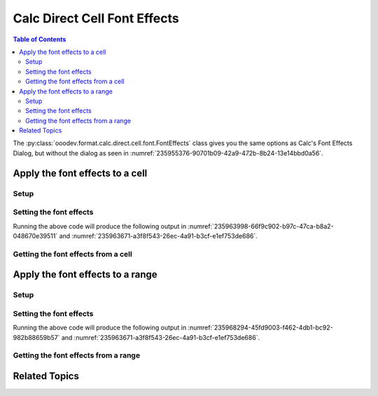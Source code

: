 .. _help_calc_format_direct_cell_font_effects:

Calc Direct Cell Font Effects
=============================

.. contents:: Table of Contents
    :local:
    :backlinks: none
    :depth: 2

The :py:class:`ooodev.format.calc.direct.cell.font.FontEffects` class gives you the same options
as Calc's Font Effects Dialog, but without the dialog as seen in :numref:`235955376-90701b09-42a9-472b-8b24-13e14bbd0a56`.

.. cssclass:: screen_shot

    .. _235955376-90701b09-42a9-472b-8b24-13e14bbd0a56:

    .. figure:: https://user-images.githubusercontent.com/4193389/235955376-90701b09-42a9-472b-8b24-13e14bbd0a56.png
        :alt: Calc Format Cell dialog Font Effects
        :figclass: align-center
        :width: 450px

        Calc Format Cell dialog Font Effects


Apply the font effects to a cell
--------------------------------

Setup
^^^^^

.. tabs::

    .. code-tab:: python
        :emphasize-lines: 17, 18, 19, 20, 21, 22

        from ooodev.format import CommonColor
        from ooodev.office.calc import Calc
        from ooodev.utils.gui import GUI
        from ooodev.utils.lo import Lo
        from ooodev.format.calc.direct.cell.font import FontEffects, FontLine, FontUnderlineEnum

        def main() -> int:
            with Lo.Loader(connector=Lo.ConnectSocket(), opt=Lo.Options(verbose=True)):
                doc = Calc.create_doc()
                sheet = Calc.get_sheet()
                GUI.set_visible(True, doc)
                Lo.delay(500)
                Calc.zoom_value(doc, 400)

                cell = Calc.get_cell(sheet=sheet, cell_name="A1")

                font_effects = FontEffects(
                    color=CommonColor.RED,
                    underline=FontLine(line=FontUnderlineEnum.SINGLE, color=CommonColor.BLUE),
                    shadowed=True,
                )
                Calc.set_val(value="Hello", cell=cell, styles=[font_effects])

                f_effects = FontEffects.from_obj(cell)
                assert f_effects.prop_color == CommonColor.RED

                Lo.delay(1_000)
                Lo.close_doc(doc)
            return 0


        if __name__ == "__main__":
            SystemExit(main())


    .. only:: html

        .. cssclass:: tab-none

            .. group-tab:: None

Setting the font effects
^^^^^^^^^^^^^^^^^^^^^^^^

.. tabs::

    .. code-tab:: python

        font_effects = FontEffects(
            color=CommonColor.RED,
            underline=FontLine(line=FontUnderlineEnum.SINGLE, color=CommonColor.BLUE),
            shadowed=True,
        )
        Calc.set_val(value="Hello", cell=cell, styles=[font_effects])

    .. only:: html

        .. cssclass:: tab-none

            .. group-tab:: None

Running the above code will produce the following output in :numref:`235963998-66f9c902-b97c-47ca-b8a2-048670e39511` and :numref:`235963671-a3f8f543-26ec-4a91-b3cf-e1ef753de686`.

.. cssclass:: screen_shot

    .. _235963998-66f9c902-b97c-47ca-b8a2-048670e39511:
    .. figure:: https://user-images.githubusercontent.com/4193389/235963998-66f9c902-b97c-47ca-b8a2-048670e39511.png
        :alt: Calc Cell
        :figclass: align-center
        :width: 520px

        Calc Cell

    .. _235963671-a3f8f543-26ec-4a91-b3cf-e1ef753de686:
    .. figure:: https://user-images.githubusercontent.com/4193389/235963671-a3f8f543-26ec-4a91-b3cf-e1ef753de686.png
        :alt: Calc Format Cell dialog Font Effects set
        :figclass: align-center
        :width: 450px

        Calc Format Cell dialog Font Effects set


Getting the font effects from a cell
^^^^^^^^^^^^^^^^^^^^^^^^^^^^^^^^^^^^

.. tabs::

    .. code-tab:: python

        # ... other code

        f_effects = FontEffects.from_obj(cell)
        assert f_effects.prop_color == CommonColor.RED

    .. only:: html

        .. cssclass:: tab-none

            .. group-tab:: None

Apply the font effects to a range
---------------------------------

Setup
^^^^^

.. tabs::

    .. code-tab:: python
        :emphasize-lines: 19, 20, 21, 22, 23, 24

        from ooodev.format import CommonColor
        from ooodev.office.calc import Calc
        from ooodev.utils.gui import GUI
        from ooodev.utils.lo import Lo
        from ooodev.format.calc.direct.cell.font import FontEffects, FontLine, FontUnderlineEnum

        def main() -> int:
            with Lo.Loader(connector=Lo.ConnectSocket(), opt=Lo.Options(verbose=True)):
                doc = Calc.create_doc()
                sheet = Calc.get_sheet()
                GUI.set_visible(True, doc)
                Lo.delay(500)
                Calc.zoom_value(doc, 400)

                Calc.set_val(value="Hello", sheet=sheet, cell_name="A1")
                Calc.set_val(value="World", sheet=sheet, cell_name="B1")
                rng = Calc.get_cell_range(sheet=sheet, range_name="A1:B1")

                font_effects = FontEffects(
                    color=CommonColor.RED,
                    underline=FontLine(line=FontUnderlineEnum.SINGLE, color=CommonColor.BLUE),
                    shadowed=True,
                )
                font_effects.apply(rng)

                f_effects = FontEffects.from_obj(rng)
                assert f_effects.prop_color == CommonColor.RED

                Lo.delay(1_000)
                Lo.close_doc(doc)
            return 0


        if __name__ == "__main__":
            SystemExit(main())

    .. only:: html

        .. cssclass:: tab-none

            .. group-tab:: None

Setting the font effects
^^^^^^^^^^^^^^^^^^^^^^^^

.. tabs::

    .. code-tab:: python

        font_effects = FontEffects(
            color=CommonColor.RED,
            underline=FontLine(line=FontUnderlineEnum.SINGLE, color=CommonColor.BLUE),
            shadowed=True,
        )
        font_effects.apply(rng)

    .. only:: html

        .. cssclass:: tab-none

            .. group-tab:: None

Running the above code will produce the following output in :numref:`235968294-45fd9003-f462-4db1-bc92-982b88659b57` and :numref:`235963671-a3f8f543-26ec-4a91-b3cf-e1ef753de686`.

.. cssclass:: screen_shot

    .. _235968294-45fd9003-f462-4db1-bc92-982b88659b57:
    .. figure:: https://user-images.githubusercontent.com/4193389/235968294-45fd9003-f462-4db1-bc92-982b88659b57.png
        :alt: Calc Range
        :figclass: align-center
        :width: 520px

        Calc Range

Getting the font effects from a range
^^^^^^^^^^^^^^^^^^^^^^^^^^^^^^^^^^^^^

.. tabs::

    .. code-tab:: python

        # ... other code

        f_effects = FontEffects.from_obj(cell)
        assert f_effects.prop_color == CommonColor.RED

    .. only:: html

        .. cssclass:: tab-none

            .. group-tab:: None

Related Topics
--------------

.. seealso::

    .. cssclass:: ul-list

        - :ref:`help_format_format_kinds`
        - :ref:`help_format_coding_style`
        - :ref:`help_writer_format_direct_char_font_effects`
        - :ref:`help_writer_format_modify_char_font_effects`
        - :ref:`help_writer_format_modify_para_font_effects`
        - :ref:`help_calc_format_direct_cell_font_only`
        - :ref:`help_calc_format_direct_cell_font`
        - :ref:`help_calc_format_modify_cell_font_effects`
        - :py:class:`~ooodev.utils.gui.GUI`
        - :py:class:`~ooodev.utils.lo.Lo`
        - :py:class:`ooodev.format.calc.direct.cell.font.FontEffects`
        - :py:meth:`Calc.get_cell_range() <ooodev.office.calc.Calc.get_cell_range>`
        - :py:meth:`Calc.get_cell() <ooodev.office.calc.Calc.get_cell>`